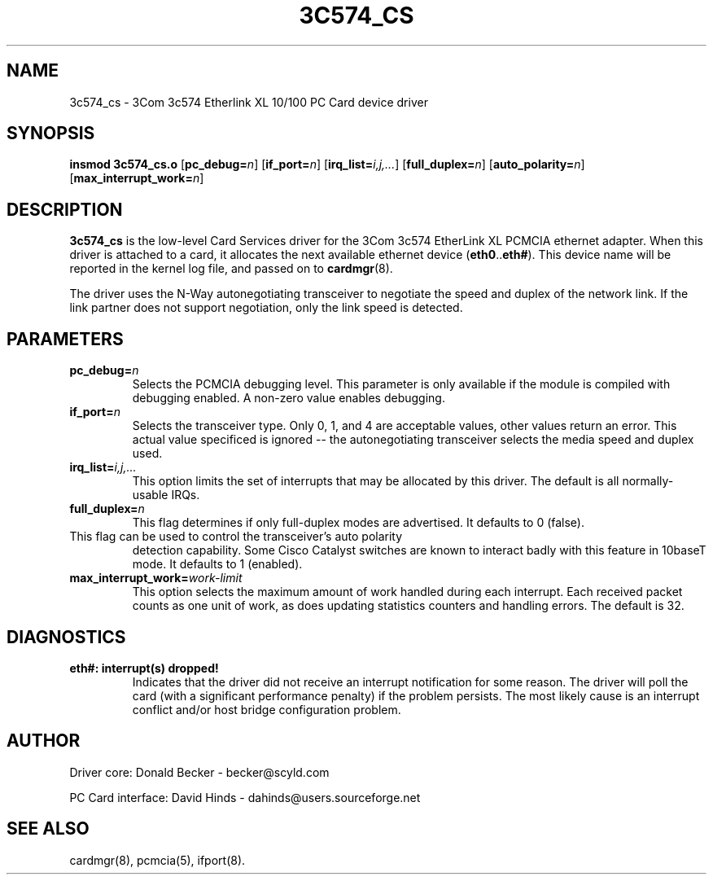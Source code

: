 .\" Copyright (c) 1998 Donald Becker and David Hinds.
.\" tc574_cs.4 1.7 2001/06/22 01:12:38
.\"
.TH 3C574_CS 4 "$Date" "pcmcia-cs"

.SH NAME
3c574_cs \- 3Com 3c574 Etherlink XL 10/100 PC Card device driver

.SH SYNOPSIS
.B insmod 3c574_cs.o
[\fBpc_debug=\fIn\fR]
[\fBif_port=\fIn\fR]
[\fBirq_list=\fIi,j,...\fR]
[\fBfull_duplex=\fIn\fR]
[\fBauto_polarity=\fIn\fR]
[\fBmax_interrupt_work=\fIn\fR]

.SH DESCRIPTION
\fB3c574_cs\fR is the low-level Card Services driver for the 3Com
3c574 EtherLink XL PCMCIA ethernet adapter.  When this driver is
attached to a card, it allocates the next available ethernet device
(\fBeth0\fR..\fBeth#\fR).  This device name will be reported in the
kernel log file, and passed on to \fBcardmgr\fR(8).
.PP
The driver uses the N-Way autonegotiating transceiver to negotiate the
speed and duplex of the network link.  If the link partner does not
support negotiation, only the link speed is detected.

.SH PARAMETERS
.TP
.BI pc_debug= n
Selects the PCMCIA debugging level.  This parameter is only available
if the module is compiled with debugging enabled.  A non-zero value
enables debugging.
.TP
.BI if_port= n
Selects the transceiver type.  Only 0, 1, and 4 are acceptable values, other
values return an error.  This actual value specificed is ignored -- the
autonegotiating transceiver selects the media speed and duplex used.
.TP
.BI irq_list= i,j,...
This option limits the set of interrupts that may be allocated by this driver.
The default is all normally-usable IRQs.
.TP
.BI full_duplex= n
This flag determines if only full-duplex modes are advertised.  It
defaults to 0 (false).
.TP auto_polarity= n
This flag can be used to control the transceiver's auto polarity
detection capability.  Some Cisco Catalyst switches are known to
interact badly with this feature in 10baseT mode.  It defaults to 1
(enabled).
.TP
.BI max_interrupt_work= work-limit
This option selects the maximum amount of work handled during each
interrupt.  Each received packet counts as one unit of work, as does
updating statistics counters and handling errors.  The default is 32.

.SH DIAGNOSTICS
.TP
.B eth#: interrupt(s) dropped!
Indicates that the driver did not receive an interrupt notification
for some reason.  The driver will poll the card (with a significant
performance penalty) if the problem persists.  The most likely cause
is an interrupt conflict and/or host bridge configuration problem.

.SH AUTHOR
Driver core: Donald Becker \- becker@scyld.com
.PP
PC Card interface: David Hinds \- dahinds@users.sourceforge.net

.SH "SEE ALSO"
cardmgr(8), pcmcia(5), ifport(8).

